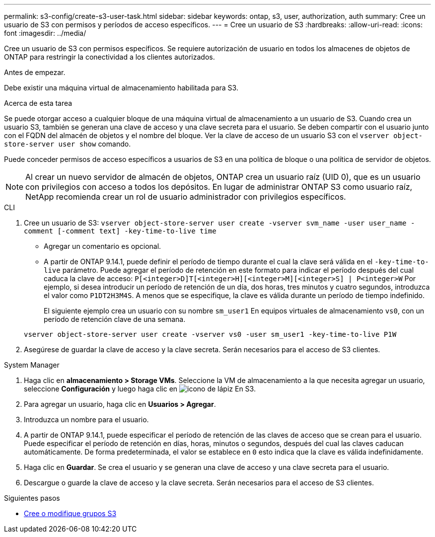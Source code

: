 ---
permalink: s3-config/create-s3-user-task.html 
sidebar: sidebar 
keywords: ontap, s3, user, authorization, auth 
summary: Cree un usuario de S3 con permisos y períodos de acceso específicos. 
---
= Cree un usuario de S3
:hardbreaks:
:allow-uri-read: 
:icons: font
:imagesdir: ../media/


[role="lead"]
Cree un usuario de S3 con permisos específicos. Se requiere autorización de usuario en todos los almacenes de objetos de ONTAP para restringir la conectividad a los clientes autorizados.

.Antes de empezar.
Debe existir una máquina virtual de almacenamiento habilitada para S3.

.Acerca de esta tarea
Se puede otorgar acceso a cualquier bloque de una máquina virtual de almacenamiento a un usuario de S3. Cuando crea un usuario S3, también se generan una clave de acceso y una clave secreta para el usuario. Se deben compartir con el usuario junto con el FQDN del almacén de objetos y el nombre del bloque. Ver la clave de acceso de un usuario S3 con el `vserver object-store-server user show` comando.

Puede conceder permisos de acceso específicos a usuarios de S3 en una política de bloque o una política de servidor de objetos.

[NOTE]
====
Al crear un nuevo servidor de almacén de objetos, ONTAP crea un usuario raíz (UID 0), que es un usuario con privilegios con acceso a todos los depósitos. En lugar de administrar ONTAP S3 como usuario raíz, NetApp recomienda crear un rol de usuario administrador con privilegios específicos.

====
[role="tabbed-block"]
====
.CLI
--
. Cree un usuario de S3:
`vserver object-store-server user create -vserver svm_name -user user_name -comment [-comment text] -key-time-to-live time`
+
** Agregar un comentario es opcional.
** A partir de ONTAP 9.14.1, puede definir el período de tiempo durante el cual la clave será válida en el `-key-time-to-live` parámetro. Puede agregar el período de retención en este formato para indicar el período después del cual caduca la clave de acceso: `P[<integer>D]T[<integer>H][<integer>M][<integer>S] | P<integer>W`
Por ejemplo, si desea introducir un período de retención de un día, dos horas, tres minutos y cuatro segundos, introduzca el valor como `P1DT2H3M4S`. A menos que se especifique, la clave es válida durante un período de tiempo indefinido.
+
El siguiente ejemplo crea un usuario con su nombre `sm_user1` En equipos virtuales de almacenamiento `vs0`, con un período de retención clave de una semana.

+
[listing]
----
vserver object-store-server user create -vserver vs0 -user sm_user1 -key-time-to-live P1W
----


. Asegúrese de guardar la clave de acceso y la clave secreta. Serán necesarios para el acceso de S3 clientes.


--
.System Manager
--
. Haga clic en *almacenamiento > Storage VMs*. Seleccione la VM de almacenamiento a la que necesita agregar un usuario, seleccione *Configuración* y luego haga clic en image:icon_pencil.gif["icono de lápiz"] En S3.
. Para agregar un usuario, haga clic en *Usuarios > Agregar*.
. Introduzca un nombre para el usuario.
. A partir de ONTAP 9.14.1, puede especificar el período de retención de las claves de acceso que se crean para el usuario. Puede especificar el período de retención en días, horas, minutos o segundos, después del cual las claves caducan automáticamente. De forma predeterminada, el valor se establece en `0` esto indica que la clave es válida indefinidamente.
. Haga clic en *Guardar*. Se crea el usuario y se generan una clave de acceso y una clave secreta para el usuario.
. Descargue o guarde la clave de acceso y la clave secreta. Serán necesarios para el acceso de S3 clientes.


--
====
.Siguientes pasos
* xref:create-modify-groups-task.html[Cree o modifique grupos S3]

